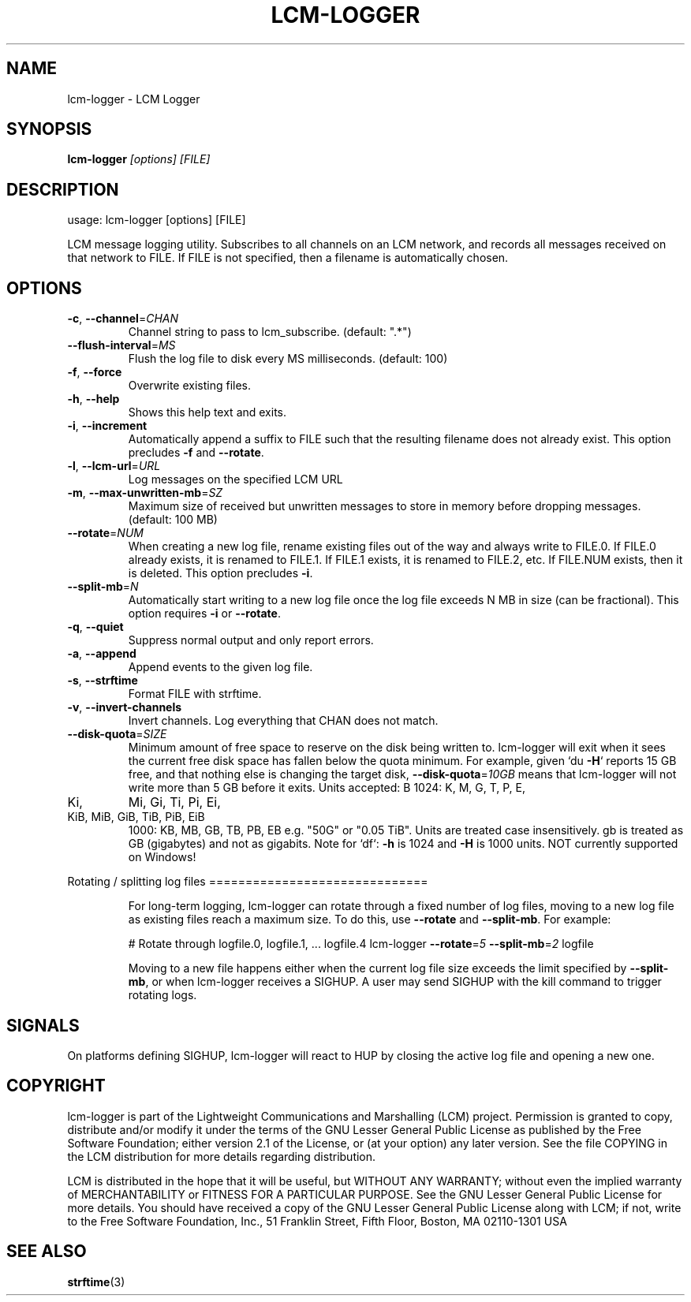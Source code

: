 .\" DO NOT MODIFY THIS FILE!  It was generated by help2man 1.49.3.
.TH LCM-LOGGER "1" "November 2024" "lcm-logger 1.5.0" "Lightweight Communications and Marshalling (LCM)"
.SH NAME
lcm-logger \- LCM Logger
.SH SYNOPSIS
.TP 5
\fBlcm-logger \fI[options]\fR \fI[FILE]\fR
.SH DESCRIPTION
usage: lcm\-logger [options] [FILE]
.PP
LCM message logging utility. Subscribes to all channels on an LCM
network, and records all messages received on that network to
FILE. If FILE is not specified, then a filename is automatically
chosen.
.SH OPTIONS
.TP
\fB\-c\fR, \fB\-\-channel\fR=\fI\,CHAN\/\fR
Channel string to pass to lcm_subscribe.
(default: ".*")
.TP
\fB\-\-flush\-interval\fR=\fI\,MS\/\fR
Flush the log file to disk every MS milliseconds.
(default: 100)
.TP
\fB\-f\fR, \fB\-\-force\fR
Overwrite existing files.
.TP
\fB\-h\fR, \fB\-\-help\fR
Shows this help text and exits.
.TP
\fB\-i\fR, \fB\-\-increment\fR
Automatically append a suffix to FILE
such that the resulting filename does not
already exist.  This option precludes \fB\-f\fR and
\fB\-\-rotate\fR.
.TP
\fB\-l\fR, \fB\-\-lcm\-url\fR=\fI\,URL\/\fR
Log messages on the specified LCM URL
.TP
\fB\-m\fR, \fB\-\-max\-unwritten\-mb\fR=\fI\,SZ\/\fR
Maximum size of received but unwritten
messages to store in memory before dropping
messages.  (default: 100 MB)
.TP
\fB\-\-rotate\fR=\fI\,NUM\/\fR
When creating a new log file, rename existing files
out of the way and always write to FILE.0.
If FILE.0 already exists, it is renamed to FILE.1.
If FILE.1 exists, it is renamed to FILE.2, etc.
If FILE.NUM exists, then it is deleted.
This option precludes \fB\-i\fR.
.TP
\fB\-\-split\-mb\fR=\fI\,N\/\fR
Automatically start writing to a new log
file once the log file exceeds N MB in size
(can be fractional).  This option requires \fB\-i\fR
or \fB\-\-rotate\fR.
.TP
\fB\-q\fR, \fB\-\-quiet\fR
Suppress normal output and only report errors.
.TP
\fB\-a\fR, \fB\-\-append\fR
Append events to the given log file.
.TP
\fB\-s\fR, \fB\-\-strftime\fR
Format FILE with strftime.
.TP
\fB\-v\fR, \fB\-\-invert\-channels\fR
Invert channels.  Log everything that CHAN
does not match.
.TP
\fB\-\-disk\-quota\fR=\fI\,SIZE\/\fR
Minimum amount of free space to reserve on the disk
being written to. lcm\-logger will exit when it sees
the current free disk space has fallen below the
quota minimum.
For example, given `du \fB\-H\fR` reports 15 GB free, and
that nothing else is changing the target disk,
\fB\-\-disk\-quota\fR=\fI\,10GB\/\fR means that lcm\-logger will not
write more than 5 GB before it exits.
Units accepted: B
1024: K,   M,   G,   T,   P,   E,
.TP
Ki,
Mi,  Gi,  Ti,  Pi,  Ei,
.TP
KiB, MiB, GiB, TiB, PiB, EiB
1000: KB, MB, GB, TB, PB, EB
e.g. "50G" or "0.05 TiB".
Units are treated case insensitively. gb is treated
as GB (gigabytes) and not as gigabits.
Note for `df`: \fB\-h\fR is 1024 and \fB\-H\fR is 1000 units.
NOT currently supported on Windows!
.PP
Rotating / splitting log files
==============================
.IP
For long\-term logging, lcm\-logger can rotate through a fixed number of
log files, moving to a new log file as existing files reach a maximum size.
To do this, use \fB\-\-rotate\fR and \fB\-\-split\-mb\fR.  For example:
.IP
# Rotate through logfile.0, logfile.1, ... logfile.4
lcm\-logger \fB\-\-rotate\fR=\fI\,5\/\fR \fB\-\-split\-mb\fR=\fI\,2\/\fR logfile
.IP
Moving to a new file happens either when the current log file size exceeds
the limit specified by \fB\-\-split\-mb\fR, or when lcm\-logger receives a SIGHUP.
A user may send SIGHUP with the kill command to trigger rotating logs.
.SH SIGNALS
.PP
On platforms defining SIGHUP, lcm-logger will react to HUP by closing the
active log file and opening a new one.
.SH COPYRIGHT

lcm-logger is part of the Lightweight Communications and Marshalling (LCM) project.
Permission is granted to copy, distribute and/or modify it under the terms of
the GNU Lesser General Public License as published by the Free Software
Foundation; either version 2.1 of the License, or (at your option) any later
version.  See the file COPYING in the LCM distribution for more details
regarding distribution.

LCM is distributed in the hope that it will be useful,
but WITHOUT ANY WARRANTY; without even the implied warranty of
MERCHANTABILITY or FITNESS FOR A PARTICULAR PURPOSE.  See the GNU
Lesser General Public License for more details.
You should have received a copy of the GNU Lesser General Public
License along with LCM; if not, write to the Free Software Foundation, Inc., 51
Franklin Street, Fifth Floor, Boston, MA 02110-1301 USA
.SH "SEE ALSO"
.BR strftime (3)
